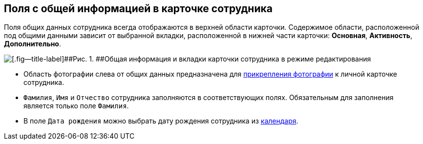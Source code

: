 
== Поля с общей информацией в карточке сотрудника

Поля общих данных сотрудника всегда отображаются в верхней области карточки. Содержимое области, расположенной под общими данными зависит от выбранной вкладки, расположенной в нижней части карточки: [.keyword .wintitle]*Основная*, [.keyword .wintitle]*Активность*, [.keyword .wintitle]*Дополнительно*.

image::EmployeeCardCommon.png[[.fig--title-label]##Рис. 1. ##Общая информация и вкладки карточки сотрудника в режиме редактирования]

* Область фотографии слева от общих данных предназначена для xref:staff_Employee_photoa_add.adoc[прикрепления фотографии] к личной карточке сотрудника.
* [.kbd .ph .userinput]`Фамилия`, [.kbd .ph .userinput]`Имя` и [.kbd .ph .userinput]`Отчество` сотрудника заполняются в соответствующих полях. Обязательным для заполнения является только поле [.kbd .ph .userinput]`Фамилия`.
* В поле [.kbd .ph .userinput]`Дата рождения` можно выбрать дату рождения сотрудника из xref:DateTime.adoc#DateTime__calendar[календаря].
